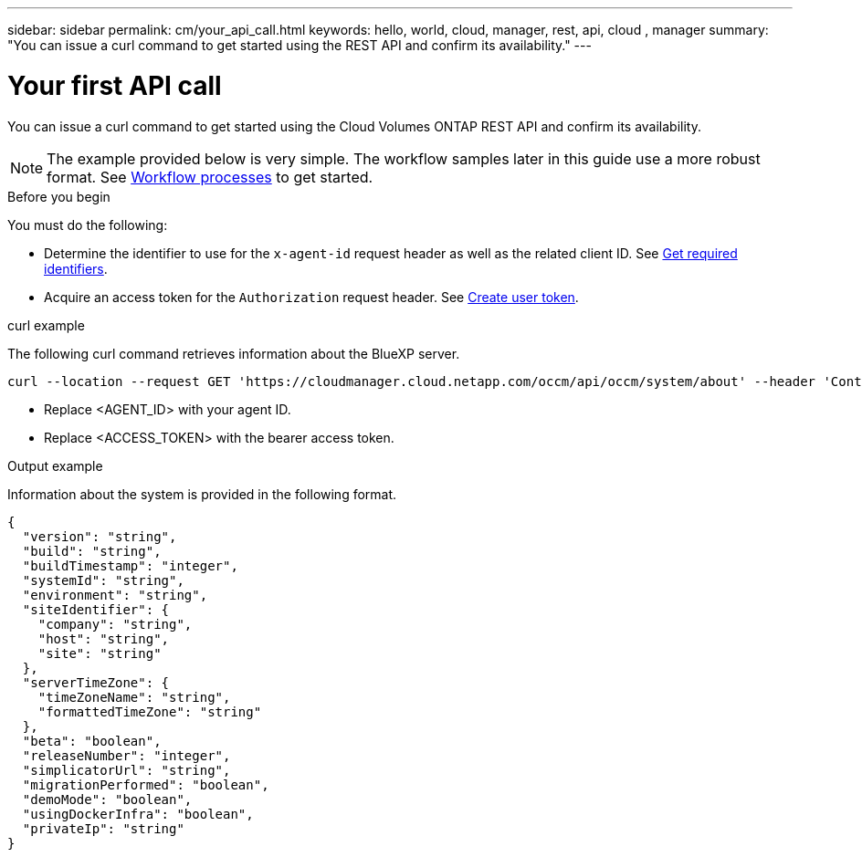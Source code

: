 ---
sidebar: sidebar
permalink: cm/your_api_call.html
keywords: hello, world, cloud, manager, rest, api, cloud , manager
summary: "You can issue a curl command to get started using the REST API and confirm its availability."
---

= Your first API call
:hardbreaks:
:nofooter:
:icons: font
:linkattrs:
:imagesdir: ./media/

[.lead]
You can issue a curl command to get started using the Cloud Volumes ONTAP REST API and confirm its availability.

[NOTE]
The example provided below is very simple. The workflow samples later in this guide use a more robust format. See link:workflow_processes.html[Workflow processes] to get started.

.Before you begin

You must do the following:

* Determine the identifier to use for the `x-agent-id` request header as well as the related client ID. See link:../platform/get_identifiers.html[Get required identifiers].

* Acquire an access token for the `Authorization` request header. See link:../platform/create_user_token.html[Create user token].

.curl example

The following curl command retrieves information about the BlueXP server.

[source,curl]
curl --location --request GET 'https://cloudmanager.cloud.netapp.com/occm/api/occm/system/about' --header 'Content-Type: application/json' --header 'x-agent-id: <AGENT_ID>' --header 'Authorization: Bearer <ACCESS_TOKEN>'

[TIP]
* Replace <AGENT_ID> with your agent ID.
* Replace <ACCESS_TOKEN> with the bearer access token.

.Output example

Information about the system is provided in the following format.

[source,json]
{
  "version": "string",
  "build": "string",
  "buildTimestamp": "integer",
  "systemId": "string",
  "environment": "string",
  "siteIdentifier": {
    "company": "string",
    "host": "string",
    "site": "string"
  },
  "serverTimeZone": {
    "timeZoneName": "string",
    "formattedTimeZone": "string"
  },
  "beta": "boolean",
  "releaseNumber": "integer",
  "simplicatorUrl": "string",
  "migrationPerformed": "boolean",
  "demoMode": "boolean",
  "usingDockerInfra": "boolean",
  "privateIp": "string"
}
